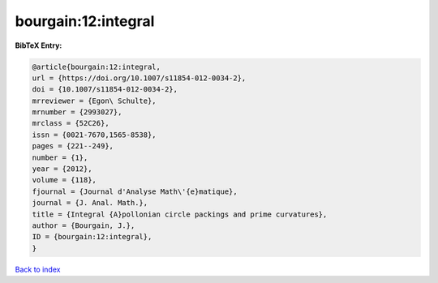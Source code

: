 bourgain:12:integral
====================

.. :cite:t:`bourgain:12:integral`

.. bibliography:: ../../All.bib

**BibTeX Entry:**

.. code-block:: bibtex

   @article{bourgain:12:integral,
   url = {https://doi.org/10.1007/s11854-012-0034-2},
   doi = {10.1007/s11854-012-0034-2},
   mrreviewer = {Egon\ Schulte},
   mrnumber = {2993027},
   mrclass = {52C26},
   issn = {0021-7670,1565-8538},
   pages = {221--249},
   number = {1},
   year = {2012},
   volume = {118},
   fjournal = {Journal d'Analyse Math\'{e}matique},
   journal = {J. Anal. Math.},
   title = {Integral {A}pollonian circle packings and prime curvatures},
   author = {Bourgain, J.},
   ID = {bourgain:12:integral},
   }

`Back to index <../index>`_
